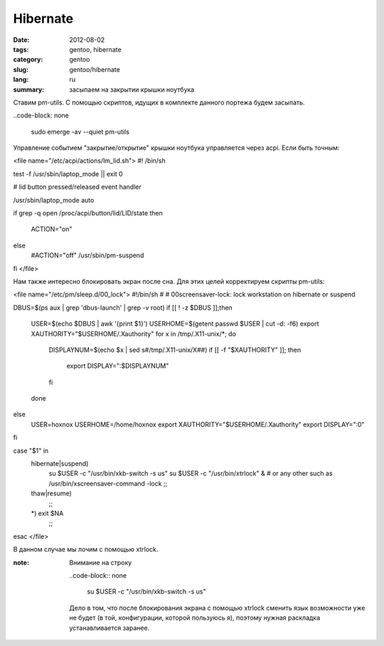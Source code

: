 Hibernate
#########

:date: 2012-08-02
:tags: gentoo, hibernate
:category: gentoo
:slug: gentoo/hibernate
:lang: ru

:summary: засыпаем на закрытии крышки ноутбука

Ставим pm-utils. С помощью скриптов, идущих в комплекте данного портежа будем засыпать.

..code-block: none

        sudo emerge -av --quiet pm-utils

Управление событием "закрытие/открытие" крышки ноутбука управляется через acpi. Если быть точным:

<file name="/etc/acpi/actions/lm_lid.sh">
#! /bin/sh

test -f /usr/sbin/laptop_mode || exit 0

# lid button pressed/released event handler

/usr/sbin/laptop_mode auto

if grep -q open /proc/acpi/button/lid/LID/state
then
	ACTION="on"
else
	#ACTION="off"
	/usr/sbin/pm-suspend
fi
</file>

Нам также интересно блокировать экран после сна. Для этих целей корректируем скрипты pm-utils:

<file name="/etc/pm/sleep.d/00_lock">
#!/bin/sh
#
# 00screensaver-lock: lock workstation on hibernate or suspend

DBUS=$(ps aux | grep 'dbus-launch' | grep -v root)
if [[ ! -z $DBUS ]];then
 USER=$(echo $DBUS | awk '{print $1}')
 USERHOME=$(getent passwd $USER | cut -d: -f6)
 export XAUTHORITY="$USERHOME/.Xauthority"
 for x in /tmp/.X11-unix/*; do
   DISPLAYNUM=$(echo $x | sed s#/tmp/.X11-unix/X##)
   if [[ -f "$XAUTHORITY" ]]; then
           export DISPLAY=":$DISPLAYNUM"
   fi
 done
else
 USER=hoxnox
 USERHOME=/home/hoxnox
 export XAUTHORITY="$USERHOME/.Xauthority"
 export DISPLAY=":0"
fi

case "$1" in
   hibernate|suspend)
      su $USER -c "/usr/bin/xkb-switch -s us"
      su $USER -c "/usr/bin/xtrlock" & # or any other such as /usr/bin/xscreensaver-command -lock
      ;;
   thaw|resume)
      ;;
   *) exit $NA
      ;;
esac
</file>

В данном случае мы лочим с помощью xtrlock.

:note: Внимание на строку

        ..code-block:: none

                su $USER -c "/usr/bin/xkb-switch -s us"

        Дело в том, что после блокирования экрана с помощью xtrlock сменить язык возможности уже не
        будет (в той, конфигурации, которой пользуюсь я), поэтому нужная раскладка устанавливается
        заранее.
